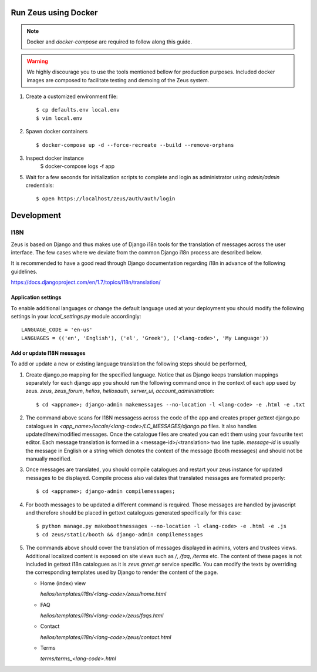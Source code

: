 Run Zeus using Docker
=====================


.. note::

   Docker and `docker-compose` are required to follow along this guide.

.. warning::

   We highly discourage you to use the tools mentioned bellow for production
   purposes. Included docker images are composed to facilitate testing and
   demoing of the Zeus system.

1. Create a customized environment file::

    $ cp defaults.env local.env
    $ vim local.env


2. Spawn docker containers ::

    $ docker-compose up -d --force-recreate --build --remove-orphans


3. Inspect docker instance
    $ docker-compose logs -f app


5. Wait for a few seconds for initialization scripts to complete and login as 
   administrator using `admin/admin` credentials::

    $ open https://localhost/zeus/auth/auth/login


Development
===========

I18N
----

Zeus is based on Django and thus makes use of Django i18n tools for the
translation of messages across the user interface. The few cases where we
deviate from the common Django i18n process are described below. 

It is recommended to have a good read through Django documentation regarding
i18n in advance of the following guidelines. 

https://docs.djangoproject.com/en/1.7/topics/i18n/translation/


Application settings
********************

To enable additional languages or change the default language used at your
deployment you should modify the following settings in your `local_settings.py`
module accordingly::

   LANGUAGE_CODE = 'en-us'
   LANGUAGES = (('en', 'English'), ('el', 'Greek'), ('<lang-code>', 'My Language'))


Add or update I18N messages
***************************

To add or update a new or existing language translation the following steps
should be performed,

1. Create django.po mapping for the specified language. Notice that as Django
   keeps translation mappings separately for each django app you should run the
   following command once in the context of each app used by zeus. `zeus`,
   `zeus_forum`, `helios`, `heliosauth`, `server_ui`,
   `account_administration`::

   $ cd <appname>; django-admin makemessages --no-location -l <lang-code> -e .html -e .txt


2. The command above scans for I18N messagess across the code of the app and
   creates proper `gettext` django.po catalogues in
   `<app_name>/locale/<lang-code>/LC_MESSAGES/django.po` files.  It also
   handles updated/new/modified messages. Once the catalogue files are created
   you can edit them using your favourite text editor. Each message translation
   is formed in a <message-id>/<translation> two line tuple. `message-id` is
   usually the message in English or a string which denotes the context of the 
   message (booth messages) and should not be manually modified.

3. Once messages are translated, you should compile catalogues and restart your
   zeus instance for updated messages to be displayed. Compile process also
   validates that translated messages are formated properly::

   $ cd <appname>; django-admin compilemessages;

4. For booth messages to be updated a different command is required. Those
   messages are handled by javascript and therefore should be placed in gettext
   catalogues generated specifically for this case::

   $ python manage.py makeboothmessages --no-location -l <lang-code> -e .html -e .js
   $ cd zeus/static/booth && django-admin compilemessages

5. The commands above should cover the translation of messages displayed in
   admins, voters and trustees views. Additional localized content is exposed 
   on site views such as `/`, `/faq`, `/terms` etc. The content of these pages 
   is not included in gettext i18n catalogues as it is `zeus.grnet.gr` service 
   specific. You can modify the texts by overriding the corresponding templates 
   used by Django to render the content of the page.

   - Home (index) view

     `helios/templates/i18n/<lang-code>/zeus/home.html`

   - FAQ

     `helios/templates/i18n/<lang-code>/zeus/faqs.html`

   - Contact

     `helios/templates/i18n/<lang-code>/zeus/contact.html`

   - Terms

     `terms/terms_<lang-code>.html`

